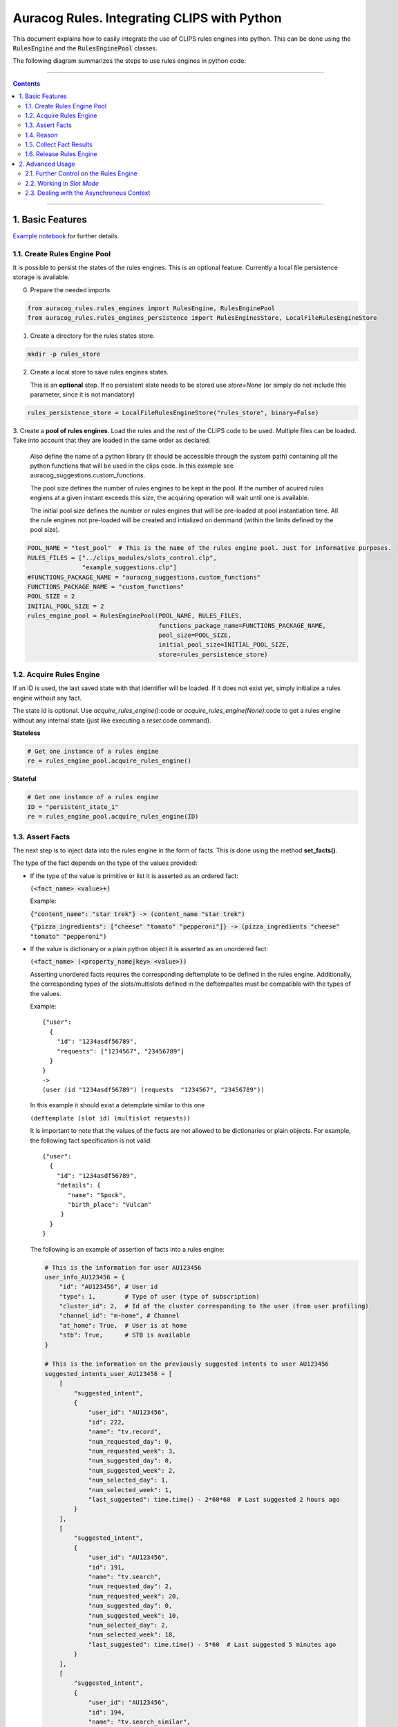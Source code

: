 Auracog Rules. Integrating CLIPS with Python
============================================

This document explains how to easily integrate the use of CLIPS rules engines into python. This can be done using the
`RulesEngine`:code: and the `RulesEnginePool`:code: classes.

The following diagram summarizes the steps to use rules engines in python code:

.. figure:: processing_flow.mermaid.png


------------

.. contents::

------------


1. Basic Features
-----------------

`Example notebook <../../notebooks/example_suggestions.ipynb>`_ for further details.

1.1. Create Rules Engine Pool
`````````````````````````````

It is possible to persist the states of the rules engines. This is an optional feature.
Currently a local file persistence storage is available.


0. Prepare the needed imports

.. code:: python

      from auracog_rules.rules_engines import RulesEngine, RulesEnginePool
      from auracog_rules.rules_engines_persistence import RulesEnginesStore, LocalFileRulesEngineStore

1. Create a directory for the rules states store.

.. code:: bash

  mkdir -p rules_store

2. Create a local store to save rules engines states.

   This is an **optional** step. If no persistent state needs to be stored use `store=None` (or simply do not include
   this parameter, since it is not mandatory)

.. code:: python

  rules_persistence_store = LocalFileRulesEngineStore("rules_store", binary=False)

3. Create a **pool of rules engines**. Load the rules and the rest of the CLIPS code to be used. Multiple files can be
loaded. Take into account that they are loaded in the same order as declared.

   Also define the name of a python library (it should be accessible through the system path) containing all the python
   functions that will be used in the clips code. In this example see auracog_suggestions.custom_functions.

   The pool size defines the number of rules engines to be kept in the pool. If the number of acuired rules engiens at a
   given instant exceeds this size, the acquiring operation will wait until one is available.

   The initial pool size defines the number or rules engines that will be pre-loaded at pool instantiation time. All the
   rule engines not pre-loaded will be created and intialized on demmand (within the limits defined by the pool size).

.. code:: python

    POOL_NAME = "test_pool"  # This is the name of the rules engine pool. Just for informative purposes.
    RULES_FILES = ["../clips_modules/slots_control.clp",
                   "example_suggestions.clp"]
    #FUNCTIONS_PACKAGE_NAME = "auracog_suggestions.custom_functions"
    FUNCTIONS_PACKAGE_NAME = "custom_functions"
    POOL_SIZE = 2
    INITIAL_POOL_SIZE = 2
    rules_engine_pool = RulesEnginePool(POOL_NAME, RULES_FILES,
                                        functions_package_name=FUNCTIONS_PACKAGE_NAME,
                                        pool_size=POOL_SIZE,
                                        initial_pool_size=INITIAL_POOL_SIZE,
                                        store=rules_persistence_store)

1.2. Acquire Rules Engine
`````````````````````````

If an ID is used, the last saved state with that identifier will be loaded. If it does not exist yet, simply initialize
a rules engine without any fact.

The state id is optional. Use `acquire_rules_engine()`:code or `acquire_rules_engine(None)`:code to get a rules engine
without any internal state (just like executing a `reset`:code command).

**Stateless**

.. code:: python

  # Get one instance of a rules engine
  re = rules_engine_pool.acquire_rules_engine()

**Stateful**

.. code:: python

  # Get one instance of a rules engine
  ID = "persistent_state_1"
  re = rules_engine_pool.acquire_rules_engine(ID)

1.3. Assert Facts
`````````````````
The next step is to inject data into the rules engine in the form of facts. This is done using the method **set_facts()**.

The type of the fact depends on the type of the values provided:

- If the type of the value is primitive or list it is asserted as an ordered fact:

  `(<fact_name> <value>+)`:code:

  Example:

  `{"content_name": "star trek"} -> (content_name "star trek")`:code:

  `{"pizza_ingredients": ["cheese" "tomato" "pepperoni"]} -> (pizza_ingredients "cheese" "tomato" "pepperoni")`:code:


- If the value is dictionary or a plain python object it is asserted as an unordered fact:

  `(<fact_name> (<property_name|key> <value>))`:code:

  Asserting unordered facts requires the corresponding deftemplate to be defined in the rules engine.
  Additionally, the corresponding types of the slots/multislots defined in the deftempaltes must be
  compatible with the types of the values.

  Example:
  ::

      {"user":
        {
          "id": "1234asdf56789",
          "requests": ["1234567", "23456789"]
        }
      }
      ->
      (user (id "1234asdf56789") (requests  "1234567", "23456789"))

  In this example it should exist a detemplate similar to this one

  ``(deftemplate (slot id) (multislot requests))``


  It is important to note that the values of the facts are not allowed to be dictionaries or plain objects. For example,
  the following fact specification is not valid:
  ::

      {"user":
        {
          "id": "1234asdf56789",
          "details": {
             "name": "Spock",
             "birth_place": "Vulcan"
           }
        }
      }

  The following is an example of assertion of facts into a rules engine:

  .. code:: python

    # This is the information for user AU123456
    user_info_AU123456 = {
        "id": "AU123456", # User id
        "type": 1,        # Type of user (type of subscription)
        "cluster_id": 2,  # Id of the cluster corresponding to the user (from user profiling)
        "channel_id": "m-home", # Channel
        "at_home": True,  # User is at home
        "stb": True,      # STB is available
    }

    # This is the information on the previously suggested intents to user AU123456
    suggested_intents_user_AU123456 = [
        [
            "suggested_intent",
            {
                "user_id": "AU123456",
                "id": 222,
                "name": "tv.record",
                "num_requested_day": 0,
                "num_requested_week": 3,
                "num_suggested_day": 0,
                "num_suggested_week": 2,
                "num_selected_day": 1,
                "num_selected_week": 1,
                "last_suggested": time.time() - 2*60*60  # Last suggested 2 hours ago
            }
        ],
        [
            "suggested_intent",
            {
                "user_id": "AU123456",
                "id": 191,
                "name": "tv.search",
                "num_requested_day": 2,
                "num_requested_week": 20,
                "num_suggested_day": 0,
                "num_suggested_week": 10,
                "num_selected_day": 2,
                "num_selected_week": 18,
                "last_suggested": time.time() - 5*60  # Last suggested 5 minutes ago
            }
        ],
        [
            "suggested_intent",
            {
                "user_id": "AU123456",
                "id": 194,
                "name": "tv.search_similar",
                "num_requested_day": 0,
                "num_requested_week": 0,
                "num_suggested_day": 0,
                "num_suggested_week": 1,
                "num_selected_day": 0,
                "num_selected_week": 0,
                "last_suggested": time.time() - 3*24*60*60  # Last suggested 3 days ago
            }
        ],
        [
            "suggested_intent",
            {
                "user_id": "AU123456",
                "id": 193,
                "name": "tv.question_time_loc",
                "num_requested_day": 0,
                "num_requested_week": 0,
                "num_suggested_day": 1,
                "num_suggested_week": 8,
                "num_selected_day": 0,
                "num_selected_week": 0,
                "last_suggested": time.time() - 24*60*60  # Last suggested 1 day ago
            }
        ]
    ]

    # Current user session information
    current_session = {
        "user_id": "AU123456",
        "intents": [191, 195]  # t.search, tv.display
    }


    # Set facts
    re.set_facts([["user_info", user_info_AU123456]])
    re.set_facts(suggested_intents_user_AU123456)
    re.set_facts([["current_session", current_session]])


1.4. Reason
```````````


Use the method `reason()`:code:

It can take an additional parameter, `max_fires`:code: to limit the number of rules fires. Default value is 10000.
It prevents the rule engine to infinitely chain rules firing.

Example:

.. code:: python

  re.reason(max_fires=10000)


1.5. Collect Fact Results
`````````````````````````

The results of the processing are tipycally stored in the working memory of the rules engine in the form of facts.

The method `collect_fact_values()`:code returns the values of all the facts with a given name.

For example, if the following facts are asserted into the working memory

::

    (intent_suggestion intent_1 0.231)
    (intent_suggestion intent_2 0.327)
    (entity_suggestion intent_1 entity_34 0.98)

the code

::

    collect_fact_values("intent_suggestion")

would return

::

    [
        [intent_1, 0.231],
        [intent_2, 0.327]
    ]


and

::

    collect_unordered_fact_values("entity_suggestion")

would return

::

    [
        [intent_1, entity_34, 0.98]
    ]


This method works both for ordered and unordered facts. Therefore, if the following facts are asserted

::

    (user (id "123456789"))
    (user (id "987654321"))


the code

::

    collect_fact_values("user")

would return

::

    [
        {"id": "123456789"},
        {"id": "987654321"}
    ]


**Note**

    **The values of ordered facts are returned as lists and those of unordered facts as dictionaries.**



Example:

If the results of processing are stored as unordered facts called `intent_suggestion`:code:

.. code:: python

    intent_suggestions = re.collect_fact_values("intent_suggestion")
    for s in intent_suggestions:
        print(s)

::

    [194, 0.5, 'gen1']
    [222, 0.3, 'gen2']
    [193, 0.5, 'gen3']
    [193, 0.1, 'gen4']
    [194, 0.1, 'gen5']
    [194, 0.2, 'gen6']
    [191, 0.1, 'gen7']
    [222, 0.1, 'gen8']
    [222, 0.2, 'gen9']
    [191, -1000, 'gen10']


1.6. Release Rules Engine
`````````````````````````

The method `release_rules_engine()`:code: of the class `RulesEnginePool`:code: releases one rules engine and marks it as
idle. Just after releasing a `reset`:code: operation is executed on the engine to reinitialize it.

This method can be used in two ways:

- **Stateless**: Do not keep any internal state information of the rules engine after releasing it.

  Example:

  .. code:: python

      # Release and do not save state
      rules_engine_pool.release_rules_engine(re)


- **Stateful**: Store the internal state of the rules engine with a given identifier.


  Example:

  .. code:: python

      # Release and save state into ID
      rules_engine_pool.release_rules_engine(re, id=ID)

  In this case the state of the rules engine can be recovered invoking

  .. code:: python

      re = rules_engine_pool.acquire(id=ID)


------------------


2. Advanced Usage
-----------------

2.1. Further Control on the Rules Engine
````````````````````````````````````````

It is possible to have access to some lower level properties of the rules engine through the property `env`. This is an
instance of `clips.Environment`. Refer to (https://clipspy.readthedocs.io/en/latest/clips.html#module-clips.environment)
for further information.

Examples:

.. code:: python

    # Show currently asserted facts
    list(re.env.facts())

::

    [TemplateFact: f-0     (initial-fact),
     ImpliedFact: f-1     (slot __initial_slot__),
     TemplateFact: f-2     (user_info (id "AU123456") (type 1) (cluster_id 2) (channel_id "m-home") (at_home TRUE) (stb TRUE)),
     TemplateFact: f-3     (suggested_intent (user_id "AU123456") (id 222) (name "tv.record") (num_requested_day 0) (num_requested_week 3) (num_suggested_day 0) (num_suggested_week 2) (num_selected_day 1) (num_selected_week 1) (last_suggested 1574151076.60553)),
     TemplateFact: f-4     (suggested_intent (user_id "AU123456") (id 191) (name "tv.search") (num_requested_day 2) (num_requested_week 20) (num_suggested_day 0) (num_suggested_week 10) (num_selected_day 2) (num_selected_week 18) (last_suggested 1574157976.60553)),
     TemplateFact: f-5     (suggested_intent (user_id "AU123456") (id 194) (name "tv.search_similar") (num_requested_day 0) (num_requested_week 0) (num_suggested_day 0) (num_suggested_week 1) (num_selected_day 0) (num_selected_week 0) (last_suggested 1573899076.60553)),
     TemplateFact: f-6     (suggested_intent (user_id "AU123456") (id 193) (name "tv.question_time_loc") (num_requested_day 0) (num_requested_week 0) (num_suggested_day 1) (num_suggested_week 8) (num_selected_day 0) (num_selected_week 0) (last_suggested 1574071876.60553)),
     TemplateFact: f-7     (current_session (user_id "AU123456") (intents 191 195))]


.. code:: python

    # Show currently defined rules
    list(re.env.rules())

::

    [Rule: (defrule MAIN::retract_initial_slot "This rule retracts the __initial_slot__ rule, needed for managing unique slots"
        ?f <- (slot __initial_slot__)
        =>
        (retract ?f)),
     Rule: (defrule MAIN::r_explore_1 "Do not suggest intents that have been just suggested"
        (now ?now)
        (suggested_intent (id ?id) (last_suggested ?last_suggested))
        (test (< (- ?now ?last_suggested) ?*MIN_SUGGESTION_TIME*))
        =>
        (assert (intent_suggestion ?id -1000 (gensym)))),
     Rule: (defrule MAIN::r_explore_2 "Explore on TV domain per day"
        (suggested_intent (id ?id) (num_suggested_day ?num_suggested))
        (test (in ?id ?*TV_DOMAIN_INTENTS*))
        (test (< ?num_suggested ?*MAX_SUGGESTIONS_DAY_TV*))
        =>
        (assert (intent_suggestion ?id 0.1 (gensym)))),
     Rule: (defrule MAIN::r_explore_3 "Explore on TV domain per week"
        (suggested_intent (id ?id) (num_suggested_week ?num_suggested))
        (test (in ?id ?*TV_DOMAIN_INTENTS*))
        (test (< ?num_suggested ?*MAX_SUGGESTIONS_WEEK_TV*))
        =>
        (assert (intent_suggestion ?id 0.2 (gensym)))),
     Rule: (defrule MAIN::r_explore_4 "If tv.display is latest intent, suggest tv.search_similar, tv.record"
        (current_session (user_id ?user_id) (intents $?intents))
        (test (eq (get_last_element $?intents) ?*TV_DISPLAY*))
        =>
        (assert (intent_suggestion ?*TV_SEARCH_SIMILAR* 0.5 (gensym)))
        (assert (intent_suggestion ?*TV_RECORD* 0.3 (gensym)))),
     Rule: (defrule MAIN::r_explore_5 "If tv.search in current session, suggest tv.question_time_loc"
        (current_session (user_id ?user_id) (intents $?intents))
        (test (in ?*TV_SEARCH* $?intents))
        =>
        (assert (intent_suggestion ?*TV_QUESTION_TIME_LOC* 0.5 (gensym)))),
     Rule: (defrule MAIN::r_test_get_time "This rules is used to get the current time"
        (not (now ?))
        =>
        (printout t "Unix time " (get_time) crlf)
        (assert (now (get_time))))]


2.2. Working in *Slot Mode*
```````````````````````````
In some cases it is necessary to reason on state-like data structures. In other words:

- There exists an information structure formed by slot-like elements.
- Its properties are key-value pairs.
- These properties are fixed in the sense that they are not created or erased but simply their values may change.

This state-like data may be modified during the reasoning stage. However, these modifications should not result into
duplicating the facts representing the state information. This usually results in modifying already asserted facts
which may lead to the re-firing on some rules. Therefore, the re-firing of rules should also be minimized.

To facilitate this kind of reasoning:

1. Load the module `clips_modules/slots_control.clp <../../clips_modules/slots_control.clp>`_

   This module defines the function `assert_unique_slot`:code: (and an easier to write alias `aus`:code:). This
   function asserts one unordered fact with name `slot`:code: with this structure:
   ::

     (slot <slot_name> <slot_value>+)

   Examples:

   ::

     (aus "pizza_size" "gib") -> (slot "pizza_size" "big")
     (aus "pizza ingredients" "tomato" "cheese" "pepperoni") -> (slot "pizza ingredients" "tomato" "cheese" "pepperoni")

   The special name *slot* is reserved to identify these slot-like information elements.

2. Use the method `set_slots()`:code: in `RulesEngine` class to insert data into the rules engine from the

   This method writes the content of a dictionary or a list as unordered facts of type `slot`:code: into the working
   memory. This method asserts the facts as special unordered facts with the following structure:
   ::

     (slot <slot_name> <slot_value>+)

   Only simple Python types or lists can be asserted in this way.
   If list types are used, the resulting slots has an ordered list of values.

   Slots can be specified in two ways:

     - As a dictionary:
       ::

        {
            "pizza_size": "big",
            "pizza_ingredients": ["cheese", "pepperoni", "tomato"]
            ...
        }

     - As a list of tuples/lists:
       ::

        [
            ["pizza_size", "big"],
            ["pizza_ingredients", ["cheese", "pepperoni", "tomato"]]
            ...
        ]

3. Use the method `collect_resulting_slots()`:code: in `RulesEngine` class to collect the results.

   Return the **slot changes** in the current working memory with respect to a dictionary of initial slots.
   Only unordered `slot`:code: facts are involved. Therefore, make sure that all the initial_slots are
   actually asserted as `slots`:code:.

   For instance, if we use rules to normalize the fields `content_name`:code:, `season_number`:code: and
   `episode_number`:code:, transforming `content_name: "Mad Men"`:code: -> `normalized_name: "mad men"`:code:,
   `season_number: "third season"`:code: -> `season_number: 3`:code:

   .. code:: python

       state = {
            "content_name": "Mad Men",
            "normalized_name":  None,
            "episode_number": 2,
            "season_number": "third season"
       }
       re.set_slots(state)
       state_changes = re.collect_resulting_slots(d)

   the resulting `state_changes`:code: variable would contain

   .. code:: python

      state_changes = {
            "normalized name": "mad men",
            "season_number": 2
      }


2.3. Dealing with the Asynchronous Context
``````````````````````````````````````````

The actions performed during the reasoning may result in modifications to the surrounding world which may also result in
an asynchronous update of some states depending directly from these external world elements. This situation is depicted
in the following diagram:

.. figure:: asynchronous_state_simple.mermaid.png


These asynchronous updates to the context:
1. need to be detected
2. need to be processed and used in further reasoning.

These actions are performed by the method `update_slots_and_reason()`:code:.
This method updates the values of a set of slots and reasons on these changes again (run the rules engine).
It takes the following parameters:

- `updated_slots_dict`:code:: Dictionary with the updated slots, as resulting from the method  (key: slot name,
  value: new slot value).
- `reason_limit`:code:: Maximum number of reasoning cycles allowed.

This method returns a dictionary with the slot values changed (created, retracted or modified) with respect to the
previous context state.

With this method it is possible to respond to asychronous updates to the context/state information managed by a rules
engine, making it able to incrementally update and reason, as shown in the following diagram:

.. figure:: asynchronous_state.mermaid.png
